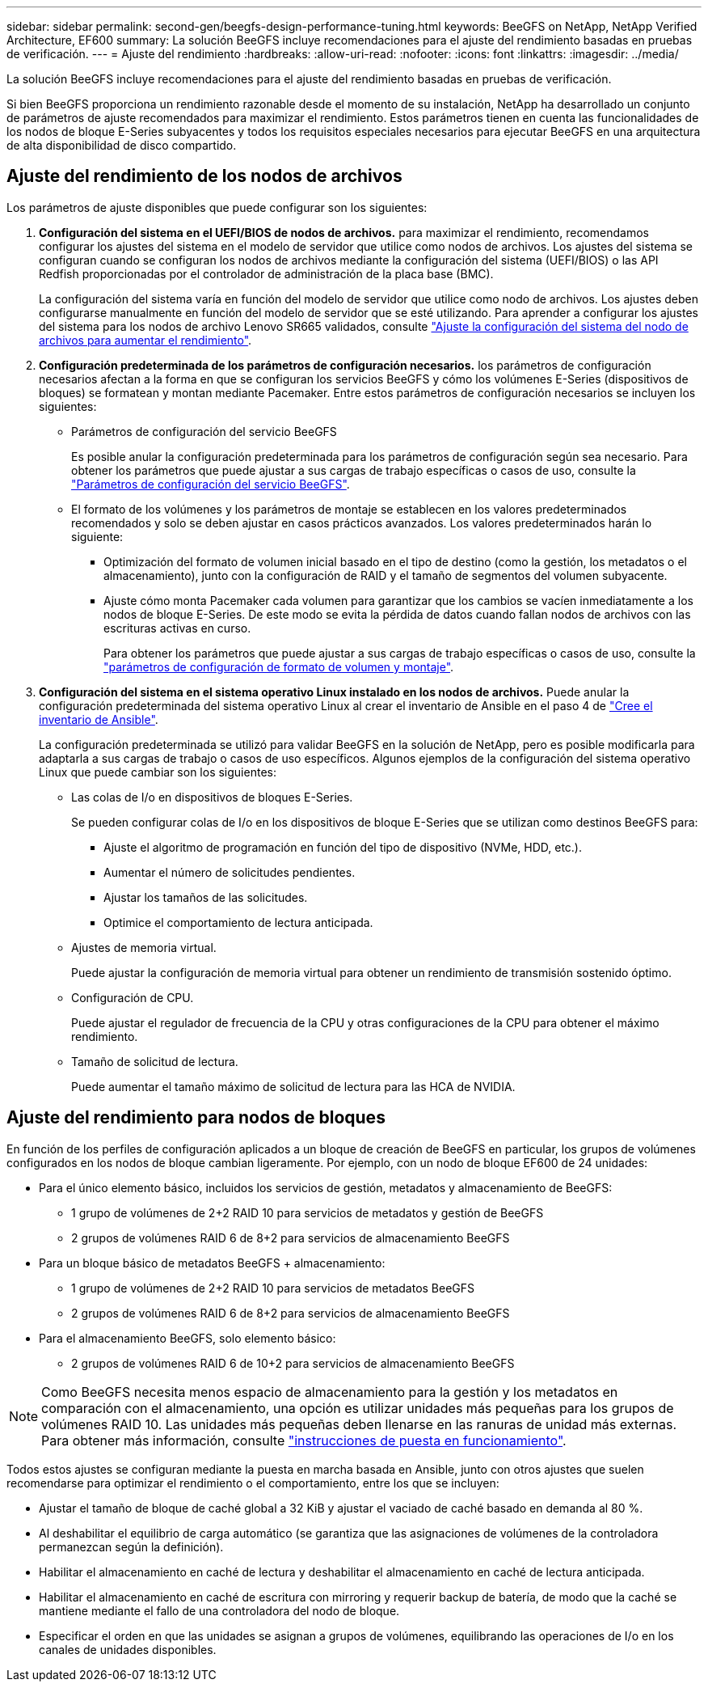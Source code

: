 ---
sidebar: sidebar 
permalink: second-gen/beegfs-design-performance-tuning.html 
keywords: BeeGFS on NetApp, NetApp Verified Architecture, EF600 
summary: La solución BeeGFS incluye recomendaciones para el ajuste del rendimiento basadas en pruebas de verificación. 
---
= Ajuste del rendimiento
:hardbreaks:
:allow-uri-read: 
:nofooter: 
:icons: font
:linkattrs: 
:imagesdir: ../media/


[role="lead"]
La solución BeeGFS incluye recomendaciones para el ajuste del rendimiento basadas en pruebas de verificación.

Si bien BeeGFS proporciona un rendimiento razonable desde el momento de su instalación, NetApp ha desarrollado un conjunto de parámetros de ajuste recomendados para maximizar el rendimiento. Estos parámetros tienen en cuenta las funcionalidades de los nodos de bloque E-Series subyacentes y todos los requisitos especiales necesarios para ejecutar BeeGFS en una arquitectura de alta disponibilidad de disco compartido.



== Ajuste del rendimiento de los nodos de archivos

Los parámetros de ajuste disponibles que puede configurar son los siguientes:

. *Configuración del sistema en el UEFI/BIOS de nodos de archivos.* para maximizar el rendimiento, recomendamos configurar los ajustes del sistema en el modelo de servidor que utilice como nodos de archivos. Los ajustes del sistema se configuran cuando se configuran los nodos de archivos mediante la configuración del sistema (UEFI/BIOS) o las API Redfish proporcionadas por el controlador de administración de la placa base (BMC).
+
La configuración del sistema varía en función del modelo de servidor que utilice como nodo de archivos. Los ajustes deben configurarse manualmente en función del modelo de servidor que se esté utilizando. Para aprender a configurar los ajustes del sistema para los nodos de archivo Lenovo SR665 validados, consulte link:beegfs-deploy-file-node-tuning.html["Ajuste la configuración del sistema del nodo de archivos para aumentar el rendimiento"].

. *Configuración predeterminada de los parámetros de configuración necesarios.* los parámetros de configuración necesarios afectan a la forma en que se configuran los servicios BeeGFS y cómo los volúmenes E-Series (dispositivos de bloques) se formatean y montan mediante Pacemaker. Entre estos parámetros de configuración necesarios se incluyen los siguientes:
+
** Parámetros de configuración del servicio BeeGFS
+
Es posible anular la configuración predeterminada para los parámetros de configuración según sea necesario. Para obtener los parámetros que puede ajustar a sus cargas de trabajo específicas o casos de uso, consulte la https://github.com/NetApp/beegfs/blob/master/roles/beegfs_ha_7_4/defaults/main.yml#L237["Parámetros de configuración del servicio BeeGFS"^].

** El formato de los volúmenes y los parámetros de montaje se establecen en los valores predeterminados recomendados y solo se deben ajustar en casos prácticos avanzados. Los valores predeterminados harán lo siguiente:
+
*** Optimización del formato de volumen inicial basado en el tipo de destino (como la gestión, los metadatos o el almacenamiento), junto con la configuración de RAID y el tamaño de segmentos del volumen subyacente.
*** Ajuste cómo monta Pacemaker cada volumen para garantizar que los cambios se vacíen inmediatamente a los nodos de bloque E-Series. De este modo se evita la pérdida de datos cuando fallan nodos de archivos con las escrituras activas en curso.
+
Para obtener los parámetros que puede ajustar a sus cargas de trabajo específicas o casos de uso, consulte la https://github.com/NetApp/beegfs/blob/master/roles/beegfs_ha_7_4/defaults/main.yml#L279["parámetros de configuración de formato de volumen y montaje"^].





. *Configuración del sistema en el sistema operativo Linux instalado en los nodos de archivos.* Puede anular la configuración predeterminada del sistema operativo Linux al crear el inventario de Ansible en el paso 4 de link:beegfs-deploy-create-inventory.html["Cree el inventario de Ansible"].
+
La configuración predeterminada se utilizó para validar BeeGFS en la solución de NetApp, pero es posible modificarla para adaptarla a sus cargas de trabajo o casos de uso específicos. Algunos ejemplos de la configuración del sistema operativo Linux que puede cambiar son los siguientes:

+
** Las colas de I/o en dispositivos de bloques E-Series.
+
Se pueden configurar colas de I/o en los dispositivos de bloque E-Series que se utilizan como destinos BeeGFS para:

+
*** Ajuste el algoritmo de programación en función del tipo de dispositivo (NVMe, HDD, etc.).
*** Aumentar el número de solicitudes pendientes.
*** Ajustar los tamaños de las solicitudes.
*** Optimice el comportamiento de lectura anticipada.


** Ajustes de memoria virtual.
+
Puede ajustar la configuración de memoria virtual para obtener un rendimiento de transmisión sostenido óptimo.

** Configuración de CPU.
+
Puede ajustar el regulador de frecuencia de la CPU y otras configuraciones de la CPU para obtener el máximo rendimiento.

** Tamaño de solicitud de lectura.
+
Puede aumentar el tamaño máximo de solicitud de lectura para las HCA de NVIDIA.







== Ajuste del rendimiento para nodos de bloques

En función de los perfiles de configuración aplicados a un bloque de creación de BeeGFS en particular, los grupos de volúmenes configurados en los nodos de bloque cambian ligeramente. Por ejemplo, con un nodo de bloque EF600 de 24 unidades:

* Para el único elemento básico, incluidos los servicios de gestión, metadatos y almacenamiento de BeeGFS:
+
** 1 grupo de volúmenes de 2+2 RAID 10 para servicios de metadatos y gestión de BeeGFS
** 2 grupos de volúmenes RAID 6 de 8+2 para servicios de almacenamiento BeeGFS


* Para un bloque básico de metadatos BeeGFS + almacenamiento:
+
** 1 grupo de volúmenes de 2+2 RAID 10 para servicios de metadatos BeeGFS
** 2 grupos de volúmenes RAID 6 de 8+2 para servicios de almacenamiento BeeGFS


* Para el almacenamiento BeeGFS, solo elemento básico:
+
** 2 grupos de volúmenes RAID 6 de 10+2 para servicios de almacenamiento BeeGFS





NOTE: Como BeeGFS necesita menos espacio de almacenamiento para la gestión y los metadatos en comparación con el almacenamiento, una opción es utilizar unidades más pequeñas para los grupos de volúmenes RAID 10. Las unidades más pequeñas deben llenarse en las ranuras de unidad más externas. Para obtener más información, consulte link:beegfs-deploy-overview.html["instrucciones de puesta en funcionamiento"].

Todos estos ajustes se configuran mediante la puesta en marcha basada en Ansible, junto con otros ajustes que suelen recomendarse para optimizar el rendimiento o el comportamiento, entre los que se incluyen:

* Ajustar el tamaño de bloque de caché global a 32 KiB y ajustar el vaciado de caché basado en demanda al 80 %.
* Al deshabilitar el equilibrio de carga automático (se garantiza que las asignaciones de volúmenes de la controladora permanezcan según la definición).
* Habilitar el almacenamiento en caché de lectura y deshabilitar el almacenamiento en caché de lectura anticipada.
* Habilitar el almacenamiento en caché de escritura con mirroring y requerir backup de batería, de modo que la caché se mantiene mediante el fallo de una controladora del nodo de bloque.
* Especificar el orden en que las unidades se asignan a grupos de volúmenes, equilibrando las operaciones de I/o en los canales de unidades disponibles.

